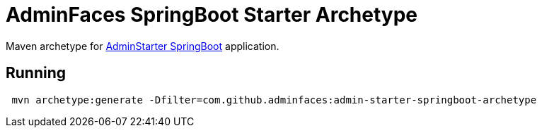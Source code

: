 = AdminFaces SpringBoot Starter Archetype
:tip-caption: :bulb:
:note-caption: :information_source:
:important-caption: :heavy_exclamation_mark:
:caution-caption: :fire:
:warning-caption: :warning:

Maven archetype for https://github.com/adminfaces/admin-starter-springboot[AdminStarter SpringBoot^] application.

== Running 

----
 mvn archetype:generate -Dfilter=com.github.adminfaces:admin-starter-springboot-archetype
----
